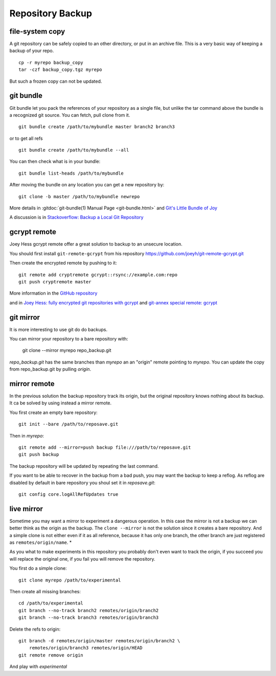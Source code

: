 Repository Backup
=================

file-system copy
----------------

A git repository can be safely copied to an other directory, or put in
an archive file. This is a very basic way of keeping a backup of your
repo.

::

    cp -r myrepo backup_copy
    tar -czf backup_copy.tgz myrepo

But such a frozen copy can not be updated.

git bundle
----------

Git bundle let you pack the references of your repository as a single
file, but unlike the tar command above the bundle is a recognized git
source. You can  fetch, pull clone from it.

::

    git bundle create /path/to/mybundle master branch2 branch3

or to get all refs

::

   git bundle create /path/to/mybundle --all

You can then check what is in your bundle::

    git bundle list-heads /path/to/mybundle

After moving the bundle on any location you can get a new repository
by::

    git clone -b master /path/to/mybundle newrepo


More details in :gitdoc:`git-bundle(1) Manual Page <git-bundle.html>`
and `Git's Little Bundle of Joy <http://git-scm.com/2010/03/10/bundles.html>`_

A discussion is in `Stackoverflow: Backup a Local Git Repository
<http://stackoverflow.com/questions/2129214/backup-a-local-git-repository>`_

gcrypt remote
-------------

Joey Hess gcrypt remote offer a great solution to backup to an unsecure
location.

You should first install ``git-remote-gcrypt`` from his repository
https://github.com/joeyh/git-remote-gcrypt.git

Then create the encrypted remote by pushing to it::

    git remote add cryptremote gcrypt::rsync://example.com:repo
    git push cryptremote master

More information in the `GitHub repository
<https://github.com/joeyh/git-remote-gcrypt/>`_

and in `Joey Hess: fully encrypted git repositories with gcrypt
<http://git-annex.branchable.com/tips/fully_encrypted_git_repositories_with_gcrypt/>`_
and `git-annex special remote: gcrypt
<http://git-annex.branchable.com/special_remotes/gcrypt/>`_


git mirror
----------

It is more interesting to use git do do backups.

You can mirror your repository to a bare repository with:

    git clone --mirror  myrepo repo_backup.git

*repo_backup.git* has the same branches than *myrepo* an an "origin" remote
pointing to *myrepo*. You can update the copy from repo_backup.git by
pulling *origin*.

mirror remote
-------------

In the previous solution the backup repository track its origin,
but the original repository knows nothing about its backup.
It ca be solved by using instead a mirror remote.

You first create an empty bare repository::

    git init --bare /path/to/reposave.git

Then in *myrepo*::

    git remote add --mirror=push backup file:///path/to/reposave.git
    git push backup

The backup repository will be updated by repeating the last command.

If you want to be able to recover in the backup from a bad push, you
may want the backup to keep a reflog. As reflog are disabled by
default in bare repository you shoul set it in *reposave.git*::

    git config core.logAllRefUpdates true

live mirror
-----------

Sometime you may want a mirror to experiment a dangerous operation.
In this case the mirror is not a backup we can better think as the
origin as the backup. The ``clone --mirror`` is not the solution since
it creates a bare repository. And a simple clone is not either even
if it as all reference, because it has only one branch, the other
branch are just registered as ``remotes/origin/name``. *

As you what to make experiments in this repository you probably don't
even want to track the origin, if you succeed you will replace the
original one, if you fail you will remove the repository.

You first do a simple clone::

    git clone myrepo /path/to/experimental

Then create all missing branches::

    cd /path/to/experimental
    git branch --no-track branch2 remotes/origin/branch2
    git branch --no-track branch3 remotes/origin/branch3

Delete the refs to origin::

    git branch -d remotes/origin/master remotes/origin/branch2 \
        remotes/origin/branch3 remotes/origin/HEAD
    git remote remove origin

And play with *experimental*
